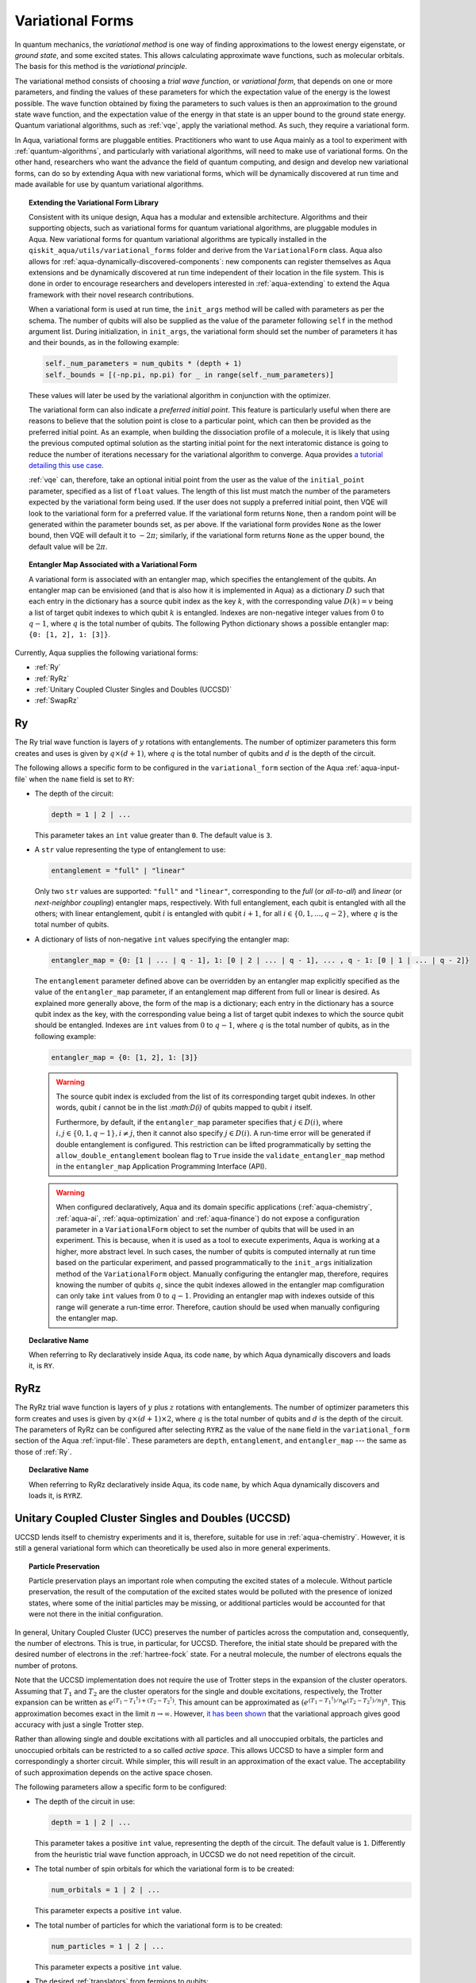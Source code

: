 .. _variational-forms:

=================
Variational Forms
=================

In quantum mechanics, the *variational method* is one way of finding approximations to the lowest energy
eigenstate, or *ground state*, and some excited states. This allows calculating approximate wave functions,
such as molecular orbitals.  The basis for this method is the *variational principle*.

The variational method consists of choosing a *trial wave function*, or *variational form*, that depends on one
or more parameters, and finding the values of these parameters for which the expectation value of the energy
is the lowest possible.  The wave function obtained by fixing the parameters to such values is then an
approximation to the ground state wave function, and the expectation value of the energy in that state
is an upper bound to the ground state energy.  Quantum variational algorithms, such as
:ref:`vqe`, apply
the variational method.  As such, they require a variational form.

In Aqua, variational forms are pluggable entities.  Practitioners who want to use Aqua mainly
as a tool to experiment with :ref:`quantum-algorithms`, and particularly
with variational algorithms, will need to make use of variational forms.  On the other hand, researchers
who want the advance the field of quantum computing, and design and develop new variational forms, can do so
by extending Aqua with new variational forms, which will be dynamically discovered at run time and made
available for use by quantum variational algorithms.

.. topic:: Extending the Variational Form Library

    Consistent with its unique  design, Aqua has a modular and
    extensible architecture. Algorithms and their supporting objects, such as variational forms for quantum variational algorithms,
    are pluggable modules in Aqua.
    New variational forms for quantum variational algorithms are typically installed in the ``qiskit_aqua/utils/variational_forms``
    folder and derive from the ``VariationalForm`` class.
    Aqua also allows for
    :ref:`aqua-dynamically-discovered-components`: new components can register themselves
    as Aqua extensions and be dynamically discovered at run time independent of their
    location in the file system.
    This is done in order to encourage researchers and
    developers interested in
    :ref:`aqua-extending` to extend the Aqua framework with their novel research contributions.

    When a variational form is used at run time, the ``init_args`` method will be
    called with parameters as per the schema. The number of qubits will also be supplied as the value of the parameter
    following ``self`` in the method argument list. During initialization, in ``init_args``, the variational form should set the
    number of parameters it has and their bounds, as in the following example:
 
    .. code:: python

        self._num_parameters = num_qubits * (depth + 1)
        self._bounds = [(-np.pi, np.pi) for _ in range(self._num_parameters)]

    These values will later be used by the variational algorithm in conjunction with the optimizer.

    The variational form can also
    indicate a *preferred initial point*.  This feature is particularly useful when there are reasons to believe that the
    solution point is close to a particular point, which can then be provided as the preferred initial point.  As an example,
    when building the dissociation profile of a molecule, it is likely that
    using the previous computed optimal solution as the starting initial point for the next interatomic distance is going
    to reduce the number of iterations necessary for the variational algorithm to converge.  Aqua provides
    `a tutorial detailing this use case <https://github.com/Qiskit/aqua-tutorials/blob/master/chemistry/h2_vqe_initial_point.ipynb>`__.
    
    :ref:`vqe` can, therefore, take an optional initial point from the user
    as the value of the ``initial_point`` parameter, specified as a list of ``float`` values.
    The length of this list must match the number of the parameters expected by the variational form being used.
    If the user does not supply a preferred initial point, then VQE will look to the variational form for a preferred value.
    If the variational form returns ``None``,
    then a random point will be generated within the parameter bounds set, as per above.
    If the variational form provides ``None`` as the lower bound, then VQE
    will default it to :math:`-2\pi`; similarly, if the variational form returns ``None`` as the upper bound, the default value will be :math:`2\pi`.

.. seealso::

    Section ":ref:`aqua-extending`" provides more
    details on how to extend Aqua with new components.

.. topic:: Entangler Map Associated with a Variational Form

    A variational form is associated with an entangler map, which specifies the entanglement of the qubits.
    An entangler map can be envisioned (and that is also how it is implemented in Aqua)
    as a dictionary :math:`D` such that each entry in the dictionary has a source qubit
    index as the key :math:`k`, with the corresponding value :math:`D(k) = v` being a list of target qubit indexes to which qubit
    :math:`k` is entangled.  Indexes are non-negative integer values from :math:`0` to :math:`q - 1`, where :math:`q`
    is the total number of qubits.  The following Python dictionary shows a possible entangler map: ``{0: [1, 2], 1: [3]}``.

Currently, Aqua supplies the following variational forms:

- :ref:`Ry`
- :ref:`RyRz`
- :ref:`Unitary Coupled Cluster Singles and Doubles (UCCSD)`
- :ref:`SwapRz`

.. _ry:

--
Ry
--

The Ry trial wave function is layers of :math:`y` rotations with entanglements. The number of optimizer parameters this form
creates and uses is given by :math:`q \times (d + 1)`, where :math:`q` is the total number of qubits and :math:`d` is the depth of the circuit.

The following allows a specific form to be configured in the
``variational_form`` section of the Aqua
:ref:`aqua-input-file` when the ``name`` field
is set to ``RY``:

- The depth of the circuit:

  .. code:: python

      depth = 1 | 2 | ...

  This parameter takes an ``int`` value greater than ``0``.  The default value is ``3``.

- A ``str`` value representing the type of entanglement to use:

  .. code:: python

      entanglement = "full" | "linear"

  Only two ``str`` values are supported: ``"full"`` and ``"linear"``, corresponding to the *full* (or *all-to-all*) and
  *linear* (or *next-neighbor coupling*) entangler maps, respectively.  With full entanglement, each qubit is entangled with all the
  others; with linear entanglement, qubit :math:`i` is entangled with qubit :math:`i + 1`, for all :math:`i \in \{0, 1, ... , q - 2\}`,
  where :math:`q` is the total number of qubits.

- A dictionary of lists of non-negative ``int`` values specifying the entangler map:

  .. code:: python

      entangler_map = {0: [1 | ... | q - 1], 1: [0 | 2 | ... | q - 1], ... , q - 1: [0 | 1 | ... | q - 2]}

  The ``entanglement`` parameter defined above can be overridden by an entangler map explicitly specified as the value of the
  ``entangler_map`` parameter, if an entanglement map different
  from full or linear is desired.
  As explained more generally above, the form of the map is a dictionary; each entry in the dictionary has a source qubit
  index as the key, with the corresponding value being a list of target qubit indexes to which the source qubit should
  be entangled.
  Indexes are ``int`` values from :math:`0` to :math:`q-1`, where :math:`q` is the total number of qubits,
  as in the following example:
  
  .. code:: python

      entangler_map = {0: [1, 2], 1: [3]}

  .. warning::

     The source qubit index is excluded from the list of its corresponding target qubit indexes.  In other words,
     qubit :math:`i` cannot be in the list `:math:D(i)` of qubits mapped to qubit :math:`i` itself.

     Furthermore, by default, if 
     the ``entangler_map`` parameter specifies that :math:`j \in D(i)`, where :math:`i,j \in \{0, 1, q-1\}, i \neq j`, then it cannot also specify
     :math:`j \in D(i)`.  A run-time error will be generated if double entanglement is configured.  This
     restriction can be lifted programmatically by setting the ``allow_double_entanglement`` boolean flag to ``True`` inside the
     ``validate_entangler_map`` method in the ``entangler_map`` Application Programming Interface (API).

  .. warning::

     When configured declaratively,
     Aqua and its domain specific applications
     (:ref:`aqua-chemistry`, :ref:`aqua-ai`, :ref:`aqua-optimization` and :ref:`aqua-finance`) do not expose a configuration parameter in
     a ``VariationalForm`` object to set
     the number of qubits that will be used in an experiment.  This is because, when it is used as a tool to execute experiments,
     Aqua is working at a higher, more abstract level.  In such cases, the number of qubits
     is computed internally at run time based on the particular experiment, and passed programmatically to
     the ``init_args`` initialization method of the ``VariationalForm`` object.
     Manually configuring the entangler map, therefore,
     requires knowing the number of qubits :math:`q`, since the qubit indexes allowed
     in the entangler map comfiguration can only take ``int`` values from :math:`0` to :math:`q-1`.  Providing an entangler
     map with indexes outside of this range will generate a run-time error.  Therefore, caution should be used when
     manually configuring the entangler map.


.. topic:: Declarative Name

   When referring to Ry declaratively inside Aqua, its code ``name``, by which Aqua dynamically discovers and loads it,
   is ``RY``.

.. _ryrz:

----
RyRz
----

The RyRz trial wave function is layers of :math:`y` plus :math:`z` rotations with entanglements.
The number of optimizer parameters this form
creates and uses is given by :math:`q \times (d + 1) \times 2`, where :math:`q` is the total number of qubits and :math:`d` is the depth of the circuit.
The parameters of RyRz can be configured after selecting ``RYRZ`` as the value of the ``name`` field in the
``variational_form`` section of the Aqua :ref:`input-file`.  These parameters are ``depth``, ``entanglement``, and ``entangler_map`` --- the same
as those of :ref:`Ry`.

.. topic:: Declarative Name

   When referring to RyRz declaratively inside Aqua, its code ``name``, by which Aqua dynamically discovers and loads it,
   is ``RYRZ``.

.. _uccsd:

---------------------------------------------------
Unitary Coupled Cluster Singles and Doubles (UCCSD)
---------------------------------------------------

UCCSD lends itself to chemistry experiments and it is, therefore, suitable for use in
:ref:`aqua-chemistry`.
However, it is still a general variational form which can theoretically be used also in
more general experiments.

.. seealso::
    The applicability of UCCSD to chemistry is
    described in `arXiv:1805.04340 <https://arxiv.org/abs/1805.04340>`__.

.. topic:: Particle Preservation

    Particle preservation plays an important role when computing the excited states of
    a molecule.  Without particle preservation, the result of the computation of the excited states
    would be polluted with the presence of ionized states, where some of the initial particles may
    be missing, or additional particles would be accounted for that were not there in the initial
    configuration.

In general, Unitary Coupled Cluster (UCC) preserves the number of particles across the computation and, consequently,
the number of electrons.  This is true, in particular, for UCCSD.
Therefore, the initial state should be prepared with the desired number of electrons in the
:ref:`hartree-fock` state.
For a neutral molecule, the number of electrons equals
the number of protons.

Note that the UCCSD implementation does not require the use of Trotter steps in the expansion of the
cluster operators.  Assuming that :math:`T_1` and :math:`T_2` are the
cluster operators for the single and double excitations, respectively,
the Trotter expansion can be written as
:math:`e^{(T_1-{T_1}^\dagger)+(T_2-{T_2}^\dagger)}`.
This amount can be approximated as :math:`\left(e^{\left(T_1-{T_1}^\dagger\right)/n}e^{\left(T_2-{T_2}^\dagger\right)/n}\right)^n`.
This approximation becomes exact in the limit :math:`n \rightarrow \infty`.
However, `it has been shown <https://arxiv.org/abs/1805.04340>`__ that the variational approach gives good accuracy
with just a single Trotter step.

Rather than allowing single and double excitations with all particles and all unoccupied orbitals,
the particles and unoccupied orbitals can be restricted to a so called *active space*. This allows
UCCSD to have a simpler form and correspondingly a shorter circuit. While simpler, this will result in an approximation
of the exact value. The acceptability of such approximation depends on the active space chosen.

The following parameters allow a specific form to be configured:

- The depth of the circuit in use:

  .. code:: python

      depth = 1 | 2 | ...

  This parameter takes a positive ``int`` value, representing the depth of the circuit.  The default value is ``1``.
  Differently from the heuristic trial wave function approach, in UCCSD we do not need repetition of the circuit.

- The total number of spin orbitals for which the variational form is to be created:

  .. code:: python

      num_orbitals = 1 | 2 | ...

  This parameter expects a positive ``int`` value.
  
- The total number of particles for which the variational form is to be created:

  .. code:: python

      num_particles = 1 | 2 | ...

  This parameter expects a positive ``int`` value.


-  The desired :ref:`translators` from fermions to qubits:

   .. code:: python

       qubit_mapping = jordan_wigner | parity | bravyi_kitaev

   This parameter takes a value of type ``str``.  Currently, only the three values
   above are supported, but new qubit mappings can easily be plugged in.
   Specifically:

   1. ``jordan_wigner`` corresponds to the :ref:`jordan-wigner` transformation.
   2. ``parity``, the default value for the ``qubit_mapping`` parameter, corresponds to the
      :ref:`parity` mapping transformation. When this mapping is selected,
      it is possible to reduce by 2 the number of qubits required by the computation
      without loss of precision by setting the ``two_qubit_reduction`` parameter to ``True``,
      as explained next.
   3. ``bravyi_kitaev`` corresponds to the :ref:`bravyi-kitaev` transformation,
      also known as *binary-tree-based qubit mapping*.     

-  A Boolean flag specifying whether or not to apply the precision-preserving two-qubit reduction
   optimization:

   .. code:: python

       two_qubit_reduction : bool

   The default value for this parameter is ``True``.
   When the parity mapping is selected, and ``two_qubit_reduction`` is set to ``True``,
   then the operator can be reduced by two qubits without loss
   of precision.

   .. warning::
       If the mapping from fermionic to qubit is set to something other than
       the parity mapping, the value assigned to ``two_qubit_reduction`` is ignored.

- The number of time slices to use in the expansion:

  .. code::

      num_time_slices = 0 | 1 | ...

  This parameter expects a non-negative ``int`` value.  The default value is ``1``.
  
- A list of occupied orbitals whose particles are to be used in the creation of single
  and double excitations:

  .. code:: python

      active_occupied = [int, int, ... , int]

  This parameter expects to be assigned a list of ``int`` values. By default, ``active_occupied`` is
  assigned ``None``, corresponding to a configuration in which none of occupied orbitals is excluded
  from the computation.
  Spin orbitals are as in the diagram below, where ``No`` and ``Nv`` indicate the number of
  active occupied alpha orbitals and active unoccupied virtual alpha orbitals, respectively.
   
  .. code::

                 alpha or up electrons                          beta or down electrons
    /-------------------------------------------\   /-------------------------------------------\
    0      1           No-1 No             No+Nv-1  No+Nv                                 2(No+Nv)-1
    \---------------------/\--------------------/   \--------------------/\---------------------/
             occupied             virtual                  occupied                virtual
             
    0---------------------n 0-------------------m
        active_occupied       active_unoccupied
             range                  range 

  The ``int`` values in the ``active_occupied`` list are orbital indices ranging from ``0`` to ``n``,
  where ``n = No - 1``. The user needs only to supply
  the indexes of the active occupied alpha orbitals desired in the computation, 
  as the indexes of the active occupied beta orbitals can be computed.
  Indexes can be given with negative numbers too, in
  which case ``-1`` is the highest occupied orbital, ``-2`` the next one down, and so on.

- A list of active unoccupied orbitals to be used in the creation of single and double excitations:

  .. code::

      active_unoccupied = [int, int, ... , int]

  This parameter expects to be assigned a list of ``int`` values.  By default, the default value assigned
  to `active_unoccupied` is ``None``, which corresponds to the configuration in which none of the unoccupied orbitals
  is excluded from the computation.
  Particles from the ``active_occupied`` list are only allowed to be excited into
  orbitals defined by the ``active_unoccupied`` list.      

  Assuming that ``Nv`` is the number of active unoccupied virtual alpha orbitals,
  the ``int`` values in the ``active_unoccupied`` list are orbital indices ranging from ``0`` to ``m``, where ``m = Nv - 1``.
  The user needs only to supply
  the indexes of the active unoccupied virtual alpha orbitals, as the indexes of the active unoccupied virtual beta orbitals
  can be computed.
  Indexes can be given with negative numbers too, in
  which case ``-1`` is the highest unoccupied virtual orbital, ``-2`` the next one down, and so on.

.. note::

    When executing an Aqua Chemistry problem, the user can configure two parameters in the ``operator``
    section of the Aqua Chemistry
    :ref:`aqua-chemistry-input-file`:
    ``freeze_core`` and ``orbital_reduction``.  These two parameters effectively allow the user
    to specify a set of orbitals to be removed from the computation of the molecular energy.
    Thus the orbitals configurable through UCCSD do not include the orbitals removed via
    the ``freeze_core`` and ``orbital_reduction`` parameters.  The orbitals remaining after that removal
    are reindexed and  partitioned according to the following:

    a. The indexes in the ``active_occupied`` list range from ``0`` to ``n``.
    b. The indexes in the ``active_unoccupied`` list range from ``0`` to ``m``.

.. note::

    When the ``auto_substitutions`` flag in the ``problem`` section of the Aqua Chemistry
    :ref:`aqua-chemistry-input-file`
    is set to ``True``, which is the default, the values of parameters 
    ``num_particles`` and ``num_orbitals`` are automatically computed by Aqua Chemistry
    when ``UCCSD`` is selected as the value of the ``name`` parameter in the ``variational_forms`` section.
    As such, their configuration is disabled; the user will not be required, or even allowed, to assign values to
    these two parameters.  This is also reflected in the :ref:`aqua-chemistry-gui`, where
    these parameters will be grayed out and uneditable as long as ``auto_substitutions`` is set to ``True``
    in the ``problem`` section.
    Furthermore, Aqua Chemistry automatically sets
    parameters ``qubit_mapping`` and ``two_qubit_reduction`` in section ``variational_form`` when
    ``UCCSD`` is selected as the value of the ``name``
    parameter.  Specifically, Aqua Chemistry sets ``qubit_mapping`` and ``two_qubit_reduction``
    to the values the user assigned to them in the ``operator`` section
    of the input file in order to enforce parameter/value matching across these different
    sections.  As a result, the user will only have to configure ``qubit_mapping``
    and ``two_qubit_reduction`` in the ``operator`` section; the configuration of these two
    parameters in section ``variational_form`` is disabled,
    as reflected also in the GUI, where the values of these two parameters are only
    editable in the ``operator`` section, and otherwise grayed out in the
    ``variational_form`` sections.

    On the other hand, if ``auto_substitutions`` is set to ``False``,
    then the end user has the full responsibility for the entire
    configuration.

.. warning::

    Setting ``auto_substitutions`` to ``False``, while
    made possible for experimental purposes, should only
    be done with extreme care, since it could easily lead to misconfiguring
    the entire experiment and producing imprecise results.

.. topic:: Declarative Name

   When referring to UCCSD declaratively inside Aqua, its code ``name``, by which Aqua dynamically discovers and loads it,
   is ``UCCSD``.
 
.. _swaprz:

------
SwapRz
------

This trial wave function is layers of swap plus :math:`z` rotations with entanglements.
It was designed principally to be a particle-preserving variational form for
:ref:`aqua-chemistry`.

.. warning::

    Particle preservation with SwapRz is not guaranteed unless SwapRz is used in conjunction with
    the :ref:`jordan-wigner` qubit mapping and the :ref:`hartree-fock` initial state.

The parameters of SwapRz can be configured after selecting ``SWAPRZ`` as the value of the ``name`` field in the
``variational_form`` section of the Aqua
:ref:`aqua-input file`.  These parameters are ``depth``. ``entanglement``, and ``entangler_map`` --- the same
as those of :ref:`Ry`.

Based on the notation introduced above for the entangler map associated with a variational form,
the number of optimizer parameters SwapRz creates and uses is given by
:math:`q + d \times \left(q + \sum_{k=0}^{q-1}|D(k)|\right)`, where :math:`|D(k)|` denotes the *cardinality* of
:math:`D(k)` or, more precisely, the *length* of :math:`D(k)` (since :math:`D(k)` is not
just a set, but a list).

.. topic:: Particle Preservation

    Particle preservation plays an important role when computing the excited states of
    a molecule.  Without particle preservation, the result of the computation of the excited states
    would be polluted with the presence of ionized states, where some of the initial particles may
    be missing, or additional particles would be accounted for that were not there in the initial
    configuration.

.. topic:: Declarative Name

    When referring to SwapRz declaratively inside Aqua, its code ``name``, by which Aqua dynamically discovers and loads it,
    is ``SWAPRZ``.

